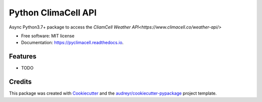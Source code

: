 ====================
Python ClimaCell API
====================


.. image:: https://img.shields.io/pypi/v/pyclimacell.svg
        :target: https://pypi.python.org/pypi/pyclimacell

.. image:: https://img.shields.io/travis/raman325/pyclimacell.svg
        :target: https://travis-ci.com/raman325/pyclimacell

.. image:: https://readthedocs.org/projects/pyclimacell/badge/?version=latest
        :target: https://pyclimacell.readthedocs.io/en/latest/?badge=latest
        :alt: Documentation Status




Async Python3.7+ package to access the `CliamCell Weather API<https://www.climacell.co/weather-api/>`


* Free software: MIT license
* Documentation: https://pyclimacell.readthedocs.io.


Features
--------

* TODO

Credits
-------

This package was created with Cookiecutter_ and the `audreyr/cookiecutter-pypackage`_ project template.

.. _Cookiecutter: https://github.com/audreyr/cookiecutter
.. _`audreyr/cookiecutter-pypackage`: https://github.com/audreyr/cookiecutter-pypackage
